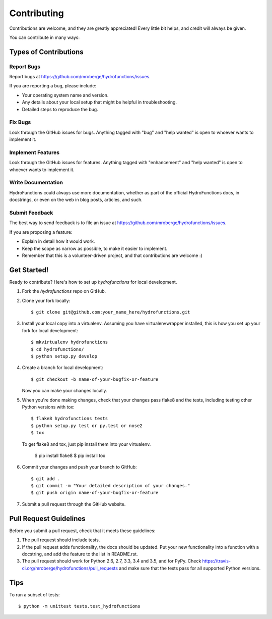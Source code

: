 .. highlight:: shell

============
Contributing
============

Contributions are welcome, and they are greatly appreciated! Every
little bit helps, and credit will always be given.

You can contribute in many ways:

Types of Contributions
----------------------

Report Bugs
~~~~~~~~~~~

Report bugs at https://github.com/mroberge/hydrofunctions/issues.

If you are reporting a bug, please include:

* Your operating system name and version.
* Any details about your local setup that might be helpful in troubleshooting.
* Detailed steps to reproduce the bug.

Fix Bugs
~~~~~~~~

Look through the GitHub issues for bugs. Anything tagged with "bug"
and "help wanted" is open to whoever wants to implement it.

Implement Features
~~~~~~~~~~~~~~~~~~

Look through the GitHub issues for features. Anything tagged with "enhancement"
and "help wanted" is open to whoever wants to implement it.

Write Documentation
~~~~~~~~~~~~~~~~~~~

HydroFunctions could always use more documentation, whether as part of the
official HydroFunctions docs, in docstrings, or even on the web in blog posts,
articles, and such.

Submit Feedback
~~~~~~~~~~~~~~~

The best way to send feedback is to file an issue at https://github.com/mroberge/hydrofunctions/issues.

If you are proposing a feature:

* Explain in detail how it would work.
* Keep the scope as narrow as possible, to make it easier to implement.
* Remember that this is a volunteer-driven project, and that contributions
  are welcome :)

Get Started!
------------

Ready to contribute? Here's how to set up `hydrofunctions` for local development.

1. Fork the `hydrofunctions` repo on GitHub.
2. Clone your fork locally::

    $ git clone git@github.com:your_name_here/hydrofunctions.git

3. Install your local copy into a virtualenv. Assuming you have virtualenvwrapper installed, this is how you set up your fork for local development::

    $ mkvirtualenv hydrofunctions
    $ cd hydrofunctions/
    $ python setup.py develop

4. Create a branch for local development::

    $ git checkout -b name-of-your-bugfix-or-feature

   Now you can make your changes locally.

5. When you're done making changes, check that your changes pass flake8 and the tests, including testing other Python versions with tox::

    $ flake8 hydrofunctions tests
    $ python setup.py test or py.test or nose2
    $ tox

   To get flake8 and tox, just pip install them into your virtualenv.

    $ pip install flake8
    $ pip install tox

6. Commit your changes and push your branch to GitHub::

    $ git add .
    $ git commit -m "Your detailed description of your changes."
    $ git push origin name-of-your-bugfix-or-feature

7. Submit a pull request through the GitHub website.

Pull Request Guidelines
-----------------------

Before you submit a pull request, check that it meets these guidelines:

1. The pull request should include tests.
2. If the pull request adds functionality, the docs should be updated. Put
   your new functionality into a function with a docstring, and add the
   feature to the list in README.rst.
3. The pull request should work for Python 2.6, 2.7, 3.3, 3.4 and 3.5, and for PyPy. Check
   https://travis-ci.org/mroberge/hydrofunctions/pull_requests
   and make sure that the tests pass for all supported Python versions.

Tips
----

To run a subset of tests::


    $ python -m unittest tests.test_hydrofunctions
